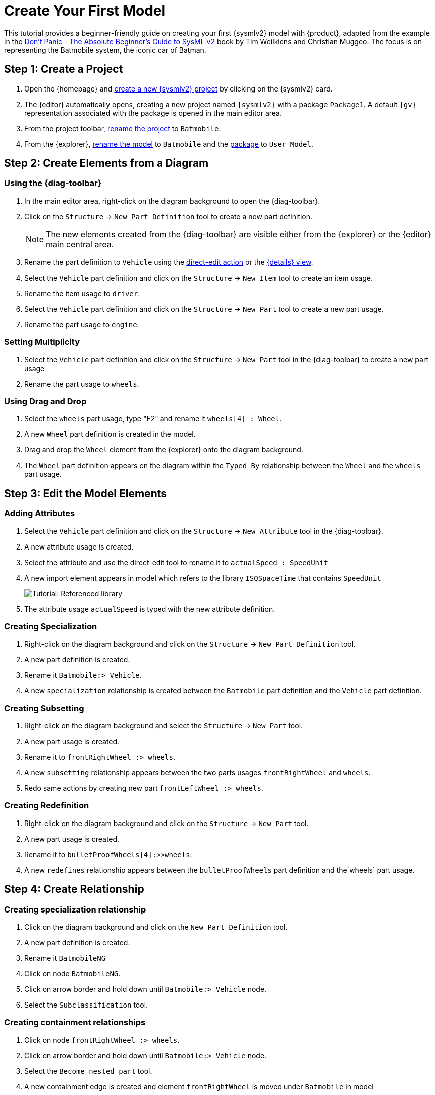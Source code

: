= Create Your First Model

This tutorial provides a beginner-friendly guide on creating your first {sysmlv2} model with {product}, adapted from the example in the https://github.com/MBSE4U/dont-panic-batmobile[Don't Panic - The Absolute Beginner's Guide to SysML v2] book by Tim Weilkiens and Christian Muggeo.
The focus is on representing the Batmobile system, the iconic car of Batman.

== Step 1: Create a Project

. Open the {homepage} and xref:hands-on/how-tos/project-management.adoc#create-template-project[create a new {sysmlv2} project] by clicking on the {sysmlv2} card.
. The {editor} automatically opens, creating a new project named `{sysmlv2}` with a package `Package1`.
A default `{gv}` representation associated with the package is opened in the main editor area.
. From the project toolbar, xref:hands-on/how-tos/project-management.adoc#rename-project[rename the project] to `Batmobile`.
. From the {explorer}, xref:hands-on/how-tos/model-management.adoc#rename-model[rename the model] to `Batmobile` and the xref:hands-on/how-tos/model-management.adoc#rename-element[package] to `User Model`.

== Step 2: Create Elements from a Diagram

=== Using the {diag-toolbar}

. In the main editor area, right-click on the diagram background to open the {diag-toolbar}.
. Click on the `Structure` -> `New Part Definition` tool to create a new part definition.
+
[NOTE]
====
The new elements created from the {diag-toolbar} are visible either from the {explorer} or the {editor} main central area.
====
+
. Rename the part definition to `Vehicle` using the xref:hands-on/how-tos/model-management.adoc#representation[direct-edit action] or the xref:hands-on/how-tos/model-management.adoc#update-element#details[{details} view].
. Select the `Vehicle` part definition and click on the `Structure` -> `New Item` tool to create an item usage.
. Rename the item usage to `driver`.
. Select the `Vehicle` part definition and click on the `Structure` -> `New Part` tool to create a new part usage.
. Rename the part usage to `engine`.

=== Setting Multiplicity

. Select the `Vehicle` part definition and click on the `Structure` -> `New Part` tool in the {diag-toolbar} to create a new part usage
. Rename the part usage to `wheels`.

=== Using Drag and Drop

. Select the `wheels` part usage, type "F2" and rename it `wheels[4] : Wheel`.
. A new `Wheel` part definition is created in the model.
. Drag and drop the `Wheel` element from the {explorer} onto the diagram background.
. The `Wheel` part definition appears on the diagram within the `Typed By` relationship between the `Wheel` and the `wheels` part usage.

== Step 3: Edit the Model Elements

=== Adding Attributes

. Select the `Vehicle` part definition and click on the `Structure` -> `New Attribute` tool in the {diag-toolbar}.
. A new attribute usage is created.
. Select the attribute and use the direct-edit tool to rename it to `actualSpeed : SpeedUnit`
. A new import element appears in model which refers to the library `ISQSpaceTime` that contains `SpeedUnit`
+
image::tutorial-referenced-library.png[Tutorial: Referenced library]

. The attribute usage `actualSpeed` is typed with the new attribute definition.

=== Creating Specialization

. Right-click on the diagram background and click on the `Structure` -> `New Part Definition` tool.
. A new part definition is created.
. Rename it `Batmobile:> Vehicle`.
. A new `specialization` relationship is created between the `Batmobile` part definition and the `Vehicle` part definition.

=== Creating Subsetting

. Right-click on the diagram background and select the `Structure` -> `New Part` tool.
. A new part usage is created.
. Rename it to `frontRightWheel :> wheels`.
. A new `subsetting` relationship appears between the two parts usages `frontRightWheel` and `wheels`.
. Redo same actions by creating new part `frontLeftWheel :> wheels`.

=== Creating Redefinition

. Right-click on the diagram background and click on the `Structure` -> `New Part` tool.
. A new part usage is created.
. Rename it to `bulletProofWheels[4]:>>wheels`.
. A new `redefines` relationship appears between the `bulletProofWheels` part definition and the`wheels` part usage.

== Step 4: Create Relationship

=== Creating specialization relationship

. Click on the diagram background and click on the `New Part Definition` tool.
. A new part definition is created.
. Rename it `BatmobileNG`
. Click on node `BatmobileNG`.
. Click on arrow border and hold down until `Batmobile:> Vehicle` node.
. Select the `Subclassification` tool.


=== Creating containment relationships

. Click on node `frontRightWheel :> wheels`.
. Click on arrow border and hold down until `Batmobile:> Vehicle` node.
. Select the `Become nested part` tool.
. A new containment edge is created and element `frontRightWheel` is moved under `Batmobile` in model
. Redo same actions with `frontLeftWheel :> wheels`.
. Click on node `bulletProofWheels[4] :>> wheels`.
. Click on arrow border and hold down until `BatmobileNG:> Batmobile` node.
. Select the `Become nested part` tool.
. A new containment edge is created and element `bulletProofWheels` is moved under `BatmobileNG` in model

[NOTE]
====
To explore a larger Batmobile example, use the Batmobile template available on the {homepage}.
====

image::tutorial-result.png[Tutorial result]